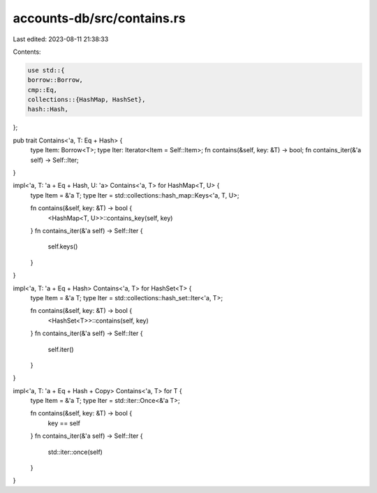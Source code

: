 accounts-db/src/contains.rs
===========================

Last edited: 2023-08-11 21:38:33

Contents:

.. code-block:: rs

    use std::{
    borrow::Borrow,
    cmp::Eq,
    collections::{HashMap, HashSet},
    hash::Hash,
};

pub trait Contains<'a, T: Eq + Hash> {
    type Item: Borrow<T>;
    type Iter: Iterator<Item = Self::Item>;
    fn contains(&self, key: &T) -> bool;
    fn contains_iter(&'a self) -> Self::Iter;
}

impl<'a, T: 'a + Eq + Hash, U: 'a> Contains<'a, T> for HashMap<T, U> {
    type Item = &'a T;
    type Iter = std::collections::hash_map::Keys<'a, T, U>;

    fn contains(&self, key: &T) -> bool {
        <HashMap<T, U>>::contains_key(self, key)
    }
    fn contains_iter(&'a self) -> Self::Iter {
        self.keys()
    }
}

impl<'a, T: 'a + Eq + Hash> Contains<'a, T> for HashSet<T> {
    type Item = &'a T;
    type Iter = std::collections::hash_set::Iter<'a, T>;

    fn contains(&self, key: &T) -> bool {
        <HashSet<T>>::contains(self, key)
    }
    fn contains_iter(&'a self) -> Self::Iter {
        self.iter()
    }
}

impl<'a, T: 'a + Eq + Hash + Copy> Contains<'a, T> for T {
    type Item = &'a T;
    type Iter = std::iter::Once<&'a T>;

    fn contains(&self, key: &T) -> bool {
        key == self
    }
    fn contains_iter(&'a self) -> Self::Iter {
        std::iter::once(self)
    }
}


